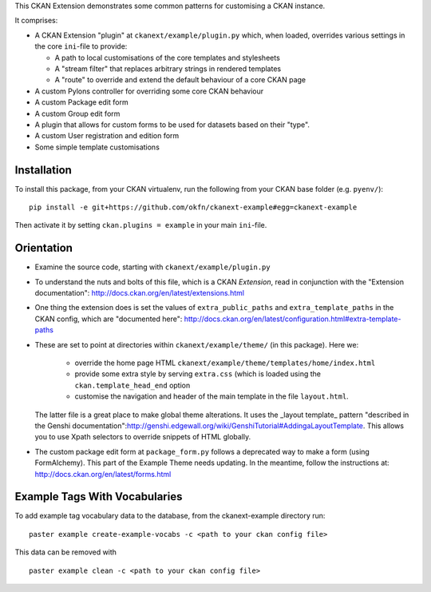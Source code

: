 This CKAN Extension demonstrates some common patterns for customising a CKAN instance.

It comprises:

* A CKAN Extension "plugin" at ``ckanext/example/plugin.py`` which, when
  loaded, overrides various settings in the core ``ini``-file to provide:

  * A path to local customisations of the core templates and stylesheets
  * A "stream filter" that replaces arbitrary strings in rendered templates
  * A "route" to override and extend the default behaviour of a core CKAN page

* A custom Pylons controller for overriding some core CKAN behaviour

* A custom Package edit form

* A custom Group edit form

* A plugin that allows for custom forms to be used for datasets based on 
  their "type".

* A custom User registration and edition form

* Some simple template customisations

Installation
============

To install this package, from your CKAN virtualenv, run the following from your CKAN base folder (e.g. ``pyenv/``)::

  pip install -e git+https://github.com/okfn/ckanext-example#egg=ckanext-example

Then activate it by setting ``ckan.plugins = example`` in your main ``ini``-file.

Orientation
===========

* Examine the source code, starting with ``ckanext/example/plugin.py``

* To understand the nuts and bolts of this file, which is a CKAN
  *Extension*, read in conjunction with the "Extension
  documentation": http://docs.ckan.org/en/latest/extensions.html

* One thing the extension does is set the values of
  ``extra_public_paths`` and ``extra_template_paths`` in the CKAN
  config, which are "documented
  here": http://docs.ckan.org/en/latest/configuration.html#extra-template-paths

* These are set to point at directories within
  ``ckanext/example/theme/`` (in this package).  Here we:
   * override the home page HTML ``ckanext/example/theme/templates/home/index.html``
   * provide some extra style by serving ``extra.css`` (which is loaded using the ``ckan.template_head_end`` option
   * customise the navigation and header of the main template in the file ``layout.html``.

  The latter file is a great place to make global theme alterations.
  It uses the _layout template_ pattern "described in the Genshi
  documentation":http://genshi.edgewall.org/wiki/GenshiTutorial#AddingaLayoutTemplate.
  This allows you to use Xpath selectors to override snippets of HTML
  globally.

* The custom package edit form at ``package_form.py`` follows a deprecated
  way to make a form (using FormAlchemy). This part of the Example Theme needs
  updating. In the meantime, follow the instructions at: 
  http://docs.ckan.org/en/latest/forms.html

Example Tags With Vocabularies
==============================

To add example tag vocabulary data to the database, from the ckanext-example directory run:

::

    paster example create-example-vocabs -c <path to your ckan config file>

This data can be removed with

::

    paster example clean -c <path to your ckan config file>

